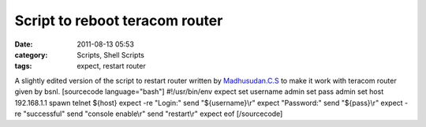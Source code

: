 Script to reboot teracom router
###############################
:date: 2011-08-13 05:53
:category: Scripts, Shell Scripts
:tags: expect, restart router

A slightly edited version of the script to restart router written by
`Madhusudan.C.S`_ to make it work with teracom router given by bsnl.
[sourcecode language="bash"] #!/usr/bin/env expect set username admin
set pass admin set host 192.168.1.1 spawn telnet ${host} expect -re
"Login:" send "${username}\\r" expect "Password:" send "${pass}\\r"
expect -re "successful" send "console enable\\r" send "restart\\r"
expect eof [/sourcecode]

.. _Madhusudan.C.S: http://www.madhusudancs.info/restart-router
